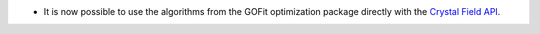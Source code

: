 - It is now possible to use the algorithms from the GOFit optimization package directly with the `Crystal Field API <https://docs.mantidproject.org/nightly/interfaces/direct/Crystal%20Field%20Python%20Interface.html#gofit-fitting>`_.